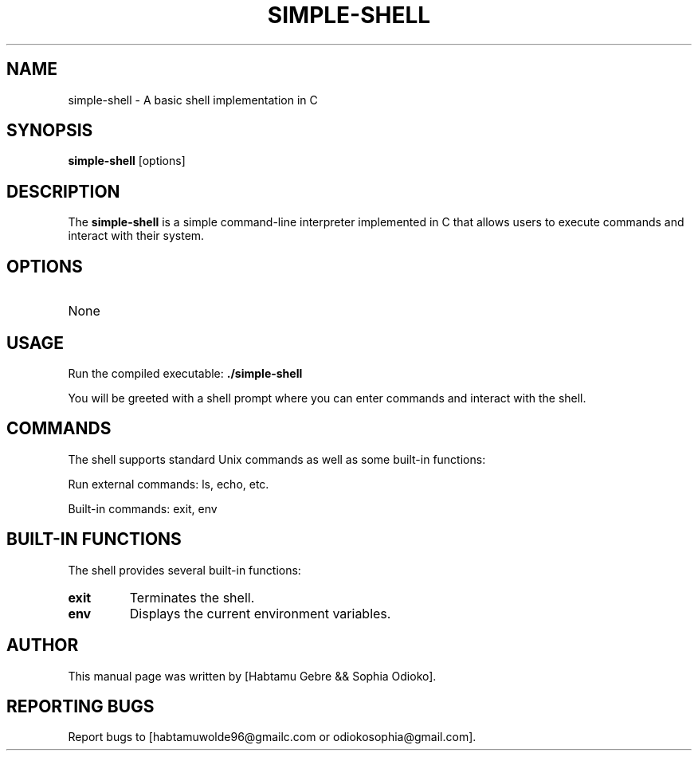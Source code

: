 .TH SIMPLE-SHELL 1 "August 2023" "Simple Shell Project Manual"

.SH NAME
simple-shell \- A basic shell implementation in C

.SH SYNOPSIS
.B simple-shell
[options]

.SH DESCRIPTION
The
.B simple-shell
is a simple command-line interpreter implemented in C that allows users to execute commands and interact with their system.

.SH OPTIONS
.TP
None

.SH USAGE
Run the compiled executable:
.BR ./simple-shell

You will be greeted with a shell prompt where you can enter commands and interact with the shell.

.SH COMMANDS
The shell supports standard Unix commands as well as some built-in functions:
.PP
Run external commands: ls, echo, etc.
.PP
Built-in commands: exit, env

.SH BUILT-IN FUNCTIONS
The shell provides several built-in functions:
.TP
.B exit
Terminates the shell.
.TP
.B env
Displays the current environment variables.

.SH AUTHOR
This manual page was written by [Habtamu Gebre && Sophia Odioko].

.SH REPORTING BUGS
Report bugs to [habtamuwolde96@gmailc.com or odiokosophia@gmail.com].
